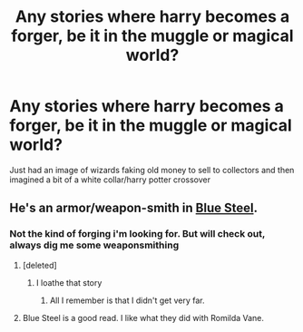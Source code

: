 #+TITLE: Any stories where harry becomes a forger, be it in the muggle or magical world?

* Any stories where harry becomes a forger, be it in the muggle or magical world?
:PROPERTIES:
:Author: viol8er
:Score: 6
:DateUnix: 1497468419.0
:DateShort: 2017-Jun-14
:FlairText: Request
:END:
Just had an image of wizards faking old money to sell to collectors and then imagined a bit of a white collar/harry potter crossover


** He's an armor/weapon-smith in [[https://jeconais.fanficauthors.net/Blue_Steel/index/][Blue Steel]].
:PROPERTIES:
:Author: jeffala
:Score: 2
:DateUnix: 1497517068.0
:DateShort: 2017-Jun-15
:END:

*** Not the kind of forging i'm looking for. But will check out, always dig me some weaponsmithing
:PROPERTIES:
:Author: viol8er
:Score: 2
:DateUnix: 1497537331.0
:DateShort: 2017-Jun-15
:END:

**** [deleted]
:PROPERTIES:
:Score: 1
:DateUnix: 1497549639.0
:DateShort: 2017-Jun-15
:END:

***** I loathe that story
:PROPERTIES:
:Author: viol8er
:Score: 2
:DateUnix: 1497550548.0
:DateShort: 2017-Jun-15
:END:

****** All I remember is that I didn't get very far.
:PROPERTIES:
:Author: jeffala
:Score: 1
:DateUnix: 1497562261.0
:DateShort: 2017-Jun-16
:END:


**** Blue Steel is a good read. I like what they did with Romilda Vane.
:PROPERTIES:
:Author: Freshenstein
:Score: 1
:DateUnix: 1497565739.0
:DateShort: 2017-Jun-16
:END:
